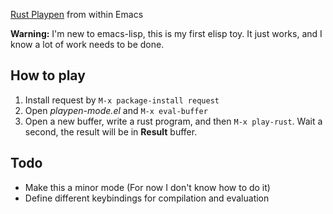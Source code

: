[[https://play.rust-lang.org][Rust Playpen]] from within Emacs

*Warning:* I'm new to emacs-lisp, this is my first elisp toy. It just works, and I know a lot of work needs to be done.

** How to play
1. Install request by =M-x package-install request=
2. Open /playpen-mode.el/ and =M-x eval-buffer=
3. Open a new buffer, write a rust program, and then =M-x play-rust=. Wait a second, the result will be in *Result* buffer.

** Todo
+ Make this a minor mode (For now I don't know how to do it)
+ Define different keybindings for compilation and evaluation
